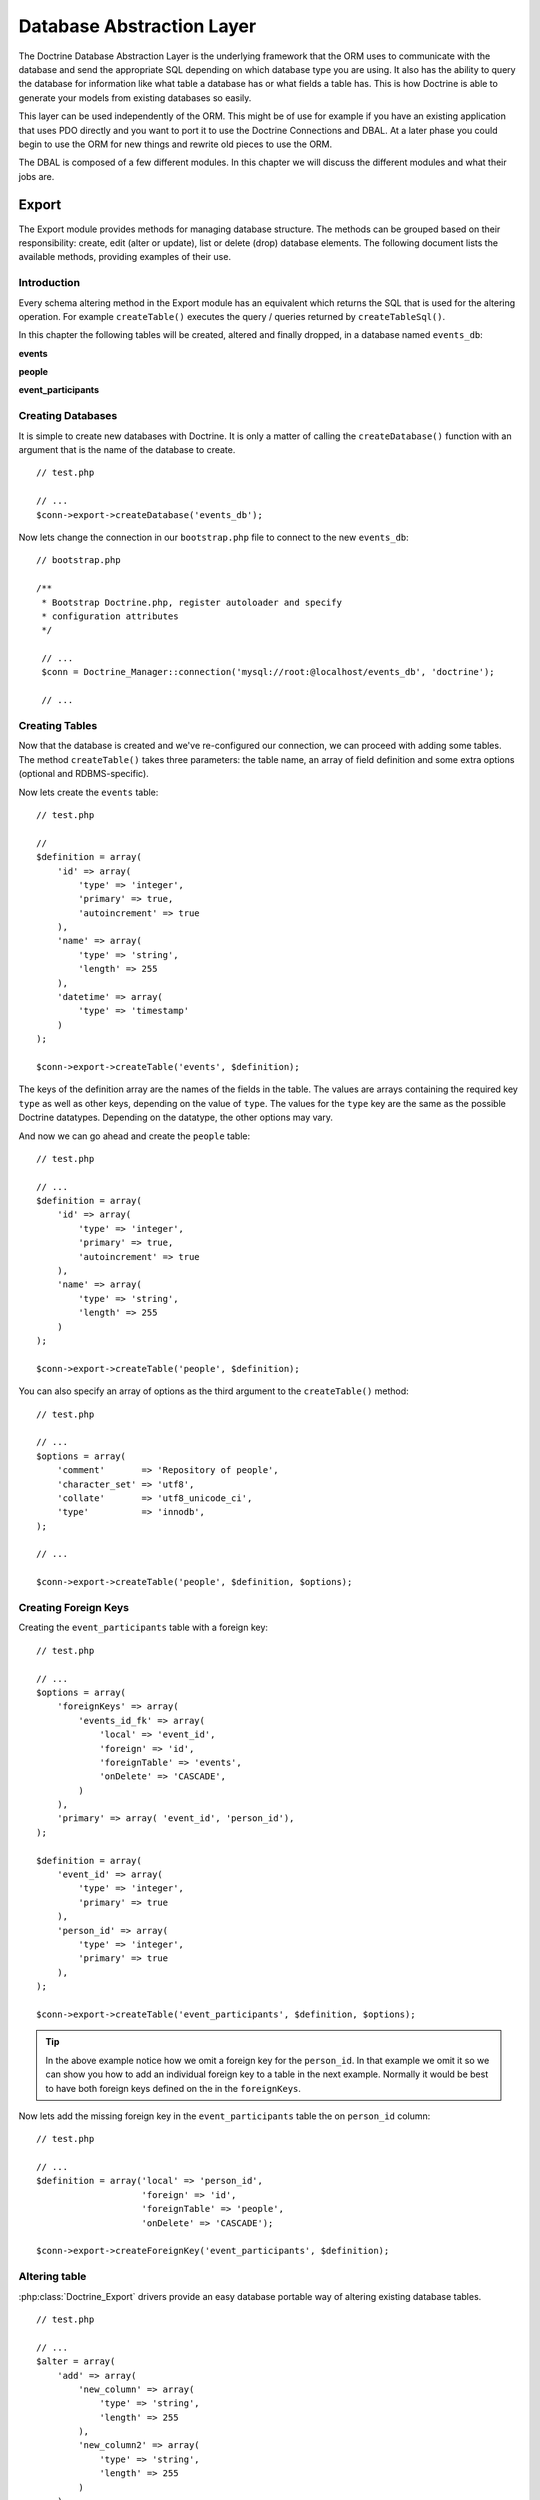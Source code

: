 **************************
Database Abstraction Layer
**************************

The Doctrine Database Abstraction Layer is the underlying framework that
the ORM uses to communicate with the database and send the appropriate
SQL depending on which database type you are using. It also has the
ability to query the database for information like what table a database
has or what fields a table has. This is how Doctrine is able to generate
your models from existing databases so easily.

This layer can be used independently of the ORM. This might be of use
for example if you have an existing application that uses PDO directly
and you want to port it to use the Doctrine Connections and DBAL. At a
later phase you could begin to use the ORM for new things and rewrite
old pieces to use the ORM.

The DBAL is composed of a few different modules. In this chapter we will
discuss the different modules and what their jobs are.

======
Export
======

The Export module provides methods for managing database structure. The
methods can be grouped based on their responsibility: create, edit
(alter or update), list or delete (drop) database elements. The
following document lists the available methods, providing examples of
their use.

------------
Introduction
------------

Every schema altering method in the Export module has an equivalent
which returns the SQL that is used for the altering operation. For
example ``createTable()`` executes the query / queries returned by
``createTableSql()``.

In this chapter the following tables will be created, altered and
finally dropped, in a database named ``events_db``:

**events**

============  ===============  =========  ==============
Name          Type             Primary    Auto Increment
============  ===============  =========  ==============
``id``        ``integer``      ``true``   ``true``
``name``      ``string(255)``  ``false``  ``false``
``datetime``  ``timestamp``    ``false``  ``false``
===

**people**

========  ===============  =========  ==============
Name      Type             Primary    Auto Increment
========  ===============  =========  ==============
``id``    ``integer``      ``true``   ``true``
``name``  ``string(255)``  ``false``  ``false``
===

**event_participants**

=============  ===============  ========  ==============
Name           Type             Primary   Auto Increment
=============  ===============  ========  ==============
``event_id``   ``integer``      ``true``  ``false``
``person_id``  ``string(255)``  ``true``  ``false``
===

------------------
Creating Databases
------------------

It is simple to create new databases with Doctrine. It is only a matter
of calling the ``createDatabase()`` function with an argument that is
the name of the database to create.

::

    // test.php

    // ...
    $conn->export->createDatabase('events_db');

Now lets change the connection in our ``bootstrap.php`` file to connect
to the new ``events_db``:

::

    // bootstrap.php

    /**
     * Bootstrap Doctrine.php, register autoloader and specify
     * configuration attributes
     */

     // ...
     $conn = Doctrine_Manager::connection('mysql://root:@localhost/events_db', 'doctrine');

     // ...

---------------
Creating Tables
---------------

Now that the database is created and we've re-configured our connection,
we can proceed with adding some tables. The method ``createTable()``
takes three parameters: the table name, an array of field definition and
some extra options (optional and RDBMS-specific).

Now lets create the ``events`` table:

::

    // test.php

    //
    $definition = array(
        'id' => array(
            'type' => 'integer',
            'primary' => true,
            'autoincrement' => true
        ),
        'name' => array(
            'type' => 'string',
            'length' => 255
        ),
        'datetime' => array(
            'type' => 'timestamp'
        )
    );

    $conn->export->createTable('events', $definition);

The keys of the definition array are the names of the fields in the
table. The values are arrays containing the required key ``type`` as
well as other keys, depending on the value of ``type``. The values for
the ``type`` key are the same as the possible Doctrine datatypes.
Depending on the datatype, the other options may vary.

=============  ======  =======  ========  ========  =============
Datatype       length  default  not null  unsigned  autoincrement
=============  ======  =======  ========  ========  =============
``string``     x       x        x
``boolean``            x        x
``integer``    x       x        x         x         x
``decimal``            x        x
``float``              x        x
``timestamp``          x        x
``time``               x        x
``date``               x        x
``clob``       x                x
``blob``       x                x
===

And now we can go ahead and create the ``people`` table:

::

    // test.php

    // ...
    $definition = array(
        'id' => array(
            'type' => 'integer',
            'primary' => true,
            'autoincrement' => true
        ),
        'name' => array(
            'type' => 'string',
            'length' => 255
        )
    );

    $conn->export->createTable('people', $definition);

You can also specify an array of options as the third argument to the
``createTable()`` method:

::

    // test.php

    // ...
    $options = array(
        'comment'       => 'Repository of people',
        'character_set' => 'utf8',
        'collate'       => 'utf8_unicode_ci',
        'type'          => 'innodb',
    );

    // ...

    $conn->export->createTable('people', $definition, $options);

---------------------
Creating Foreign Keys
---------------------

Creating the ``event_participants`` table with a foreign key:

::

    // test.php

    // ...
    $options = array(
        'foreignKeys' => array(
            'events_id_fk' => array(
                'local' => 'event_id',
                'foreign' => 'id',
                'foreignTable' => 'events',
                'onDelete' => 'CASCADE',
            )
        ),
        'primary' => array( 'event_id', 'person_id'),
    );

    $definition = array(
        'event_id' => array(
            'type' => 'integer',
            'primary' => true
        ),
        'person_id' => array(
            'type' => 'integer',
            'primary' => true
        ),
    );

    $conn->export->createTable('event_participants', $definition, $options);

.. tip::

    In the above example notice how we omit a foreign key for
    the ``person_id``. In that example we omit it so we can show you
    how to add an individual foreign key to a table in the next example.
    Normally it would be best to have both foreign keys defined on the
    in the ``foreignKeys``.

Now lets add the missing foreign key in the ``event_participants``
table the on ``person_id`` column:

::

    // test.php

    // ...
    $definition = array('local' => 'person_id',
                        'foreign' => 'id',
                        'foreignTable' => 'people',
                        'onDelete' => 'CASCADE');

    $conn->export->createForeignKey('event_participants', $definition);

--------------
Altering table
--------------

:php:class:`Doctrine_Export` drivers provide an easy database portable way of
altering existing database tables.

::

    // test.php

    // ...
    $alter = array(
        'add' => array(
            'new_column' => array(
                'type' => 'string',
                'length' => 255
            ),
            'new_column2' => array(
                'type' => 'string',
                'length' => 255
            )
        )
    );

    echo $conn->export->alterTableSql('events', $alter);

The above call to ``alterTableSql()`` would output the following SQL
query:

::

    ALTER TABLE events ADD new_column VARCHAR(255),
    ADD new_column2 VARCHAR(255)

.. note::
    If you only want execute generated sql and not return it,
    use the ``alterTable()`` method.

::

    // test.php

    // ...
    $conn->export->alterTable('events', $alter);

The ``alterTable()`` method requires two parameters and has an optional
third:

============  ===============  ===================
Name          Type             Description
============  ===============  ===================
//$name//     ``string``       Name of the table that is intended to be changed.
//$changes//  ``array``        Associative array that contains the details of each type of change that is intended to be performed.
===

An optional third parameter (default: ``false``):

==========  ===========  ====================
Name        Type         Description
==========  ===========  ====================
//$check//  ``boolean``  Check if the DBMS can actually perform the operation before executing.
===

The types of changes that are currently supported are defined as
follows:

===========  ============================
Change       Description
===========  ============================
//name//     New name for the table.
//add//      Associative array with the names of fields to be added as indexes of the array. The value of each entry of the array should be set to another associative array with the properties of
the fields to be added. The properties of the fields should be the same
as defined by the Doctrine parser.
// remove//  Associative array with the names of fields to be removed as indexes of the array. Currently the values assigned to each entry are ignored. An
empty array should be used for future compatibility.
//rename//   Associative array with the names of fields to be renamed as indexes of the array. The value of each entry of the array should be set to another associative array with the entry named name with the new
field name and the entry named Declaration that is expected to contain
the portion of the field declaration already in DBMS specific SQL code
as it is used in the ``CREATE TABLE`` statement.
//change//   Associative array with the names of the fields to be changed as indexes of the array. Keep in mind that if it is intended to change
either the name of a field and any other properties, the change array
entries should have the new names of the fields as array indexes.
===

The value of each entry of the array should be set to another
associative array with the properties of the fields to that are meant to
be changed as array entries. These entries should be assigned to the new
values of the respective properties. The properties of the fields should
be the same as defined by the Doctrine parser.

::

    // test.php

    // ...
    $alter = array('name' => 'event',
                   'add' => array(
                       'quota' => array(
                           'type' => 'integer',
                           'unsigned' => 1
                       )
                   ),
                   'remove' => array(
                       'new_column2' => array()
                   ),
                   'change' => array(
                       'name' => array(
                           'length' => '20',
                           'definition' => array(
                               'type' => 'string',
                               'length' => 20
                           )
                       )
                   ),
                   'rename' => array(
                       'new_column' => array(
                           'name' => 'gender',
                           'definition' => array(
                               'type' => 'string',
                               'length' => 1,
                               'default' => 'M'
                           )
                       )
                   )
               );

    $conn->export->alterTable('events', $alter);

.. note::

    Notice how we renamed the table to ``event``, lets rename
    it back to ``events``. We only renamed it to demonstrate the
    functionality and we will need the table to be named ``events`` for
    the next examples.

::

    // test.php

    // ...
    $alter = array(
        'name' => 'events'
    );

    $conn->export->alterTable('event', $alter);

----------------
Creating Indexes
----------------

To create an index, the method ``createIndex()`` is used, which has
similar signature as ``createConstraint()``, so it takes table name,
index name and a definition array. The definition array has one key
named ``fields`` with a value which is another associative array
containing fields that will be a part of the index. The fields are
defined as arrays with possible keys: sorting, with values ascending and
descending length, integer value

Not all RDBMS will support index sorting or length, in these cases the
drivers will ignore them. In the test events database, we can assume
that our application will show events occuring in a specific timeframe,
so the selects will use the datetime field in ``WHERE`` conditions. It
will help if there is an index on this field.

::

    // test.php

    // ...
    $definition = array(
        'fields' => array(
            'datetime' => array()
        )
    );

    $conn->export->createIndex('events', 'datetime', $definition);

--------------------------
Deleting database elements
--------------------------

For every ``create*()`` method as shown above, there is a corresponding
``drop*()`` method to delete a database, a table, field, index or
constraint. The ``drop\*()`` methods do not check if the item to be
deleted exists, so it's developer's responsibility to check for
exceptions using a try catch block:

::

    // test.php

    // ...
    try {
        $conn->export->dropSequence('nonexisting');
    } catch(Doctrine_Exception $e) {

    }

You can easily drop a constraint with the following code:

::

    // test.php

    // ...
    $conn->export->dropConstraint('events', 'PRIMARY', true);

.. note::

    The third parameter gives a hint that this is a primary key
    constraint.

::

    // test.php

    // ... $conn->export->dropConstraint('event_participants', 'event_id');

You can easily drop an index with the following code:

::

    $conn->export->dropIndex('events', 'event_timestamp');

.. tip::

    It is recommended to not actually execute the next two
    examples. In the next section we will need the ``events_db`` to be
    intact for our examples to work.

Drop a table from the database with the following code:

::

    // test.php

    // ...
    $conn->export->dropTable('events');

We can drop the database with the following code:

::

    // test.php

    // ...
    $conn->export->dropDatabase('events_db');

======
Import
======

The import module allows you to inspect a the contents of a database
connection and learn about the databases and schemas in each database.

------------
Introduction
------------

To see what's in the database, you can use the ``list*()`` family of
functions in the Import module.

====================================  =========================
Name                                  Description
====================================  =========================
``listDatabases()``                   List the databases
``listFunctions()``                   List the available functions.
``listSequences($dbName)``            List the available sequences. Takes optional database name as a parameter. If not supplied, the currently selected database is assumed.
``listTableConstraints($tableName)``  Lists the available tables. takes a table name
``listTableColumns($tableName)``      List the columns available in a table.
``listTableIndexes($tableName)``      List the indexes defined in a table.
``listTables($dbName)``               List the tables in a database.
``listTableTriggers($tableName)``     List the triggers in a table.
``listTableViews($tableName)``        List the views available in a table.
``listUsers()``                       List the users for the database.
``listViews($dbName)``                List the views available for a database.
===

Below you will find examples on how to use the above listed functions:

-----------------
Listing Databases
-----------------

::

    // test.php

    // ...
    $databases = $conn->import->listDatabases();
    print_r($databases);

-----------------
Listing Sequences
-----------------

::

    // test.php

    // ... $sequences = $conn->import->listSequences('events_db');
    print_r($sequences);

-------------------
Listing Constraints
-------------------

::

    // test.php

    // ...
    $constraints = $conn->import->listTableConstraints('event_participants');
    print_r($constraints);

---------------------
Listing Table Columns
---------------------

::

    // test.php

    // ... $columns = $conn->import->listTableColumns('events');
    print_r($columns);

---------------------
Listing Table Indexes
---------------------

::

    // test.php

    // ... $indexes = $conn->import->listTableIndexes('events');
    print_r($indexes);

--------------
Listing Tables
--------------

::

    $tables = $conn->import->listTables();
    print_r($tables);

-------------
Listing Views
-------------

.. note::

    Currently there is no method to create views, so let's do it manually.

::

    $sql = "CREATE VIEW names_only AS SELECT name FROM people";
    $conn->exec($sql);

    $sql = "CREATE VIEW last_ten_events AS SELECT * FROM events ORDER BY id DESC LIMIT 0,10";
    $conn->exec($sql);

Now we can list the views we just created:

::

    $views = $conn->import->listViews();
    print_r($views);

========
DataDict
========

------------
Introduction
------------

Doctrine uses the ``DataDict`` module internally to convert native RDBMS
types to Doctrine types and the reverse. ``DataDict`` module uses two
methods for the conversions:

-  ``getPortableDeclaration()``, which is used for converting native
   RDBMS type declaration to portable Doctrine declaration
-  ``getNativeDeclaration()``, which is used for converting portable
   Doctrine declaration to driver specific type declaration

----------------------------
Getting portable declaration
----------------------------

::

    // test.php

    // ...
    $declaration = $conn->dataDict->getPortableDeclaration('VARCHAR(255)');

    print_r($declaration);

The above example would output the following:

.. code-block:: sh

    $ php test.php
    Array
    (
        [type] => Array
            (
                [0] => string
            )
        [length] => 255
        [unsigned] =>
        [fixed] =>
    )

--------------------------
Getting Native Declaration
--------------------------

::

    // test.php

    // ...
    $portableDeclaration = array(
        'type' => 'string',
        'length' => 20,
        'fixed' => true
    );

    $nativeDeclaration = $conn->dataDict->getNativeDeclaration($portableDeclaration);

    echo $nativeDeclaration;

The above example would output the following:

.. code-block:: sh

    $ php test.php
    CHAR(20)

=======
Drivers
=======

-----
Mysql
-----

^^^^^^^^^^^^^^^^^^
Setting table type
^^^^^^^^^^^^^^^^^^

::

    // test.php

    // ...
    $fields = array(
        'id' => array(
            'type' => 'integer',
            'autoincrement' => true
        ),
        'name' => array(
            'type' => 'string',
            'fixed' => true,
            'length' => 8
        )
    );

.. note::

    The following option is mysql specific and skipped by other
    drivers.

::

    $options = array('type' => 'INNODB');

    $sql = $conn->export->createTableSql('test_table', $fields);
    echo $sql[0];

The above will output the following SQL query:

::

    CREATE TABLE test_table (id INT AUTO_INCREMENT,
    name CHAR(8)) ENGINE = INNODB

==========
Conclusion
==========

This chapter is indeed a nice one. The Doctrine DBAL is a great tool all
by itself. It is probably one of the most fully featured and easy to use
PHP database abstraction layers available today.

Now we are ready to move on and learn about how to use :doc:`transactions`.
